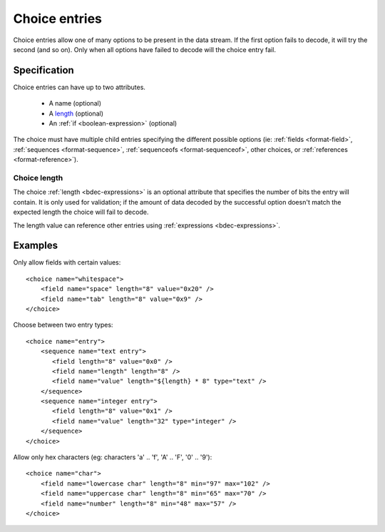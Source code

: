 
.. _format-choice:

==============
Choice entries
==============

Choice entries allow one of many options to be present in the data stream. If
the first option fails to decode, it will try the second (and so on). Only 
when all options have failed to decode will the choice entry fail.


Specification
=============

Choice entries can have up to two attributes.

  * A name (optional)
  * A length_ (optional)
  * An :ref:`if <boolean-expression>` (optional)

The choice must have multiple child entries specifying the different possible
options (ie: :ref:`fields <format-field>`, :ref:`sequences <format-sequence>`,
:ref:`sequenceofs <format-sequenceof>`, other choices, or 
:ref:`references <format-reference>`).

.. _length: `Choice length`_


.. _Choice length:

Choice length
-------------

The choice :ref:`length <bdec-expressions>` is an optional attribute that
specifies the number of bits the entry will contain. It is only used for
validation; if the amount of data decoded by the successful option doesn't
match the expected length the choice will fail to decode.

The length value can reference other entries using
:ref:`expressions <bdec-expressions>`.


Examples
========

Only allow fields with certain values::

  <choice name="whitespace">
      <field name="space" length="8" value="0x20" />
      <field name="tab" length="8" value="0x9" />
  </choice>

Choose between two entry types::
  
  <choice name="entry">
      <sequence name="text entry">
         <field length="8" value="0x0" />
         <field name="length" length="8" />
         <field name="value" length="${length} * 8" type="text" />
      </sequence>
      <sequence name="integer entry">
         <field length="8" value="0x1" />
         <field name="value" length="32" type="integer" />
      </sequence>
  </choice>

Allow only hex characters (eg: characters 'a' .. 'f', 'A' .. 'F', '0' .. '9')::

  <choice name="char">
      <field name="lowercase char" length="8" min="97" max="102" />
      <field name="uppercase char" length="8" min="65" max="70" />
      <field name="number" length="8" min="48" max="57" />
  </choice>
